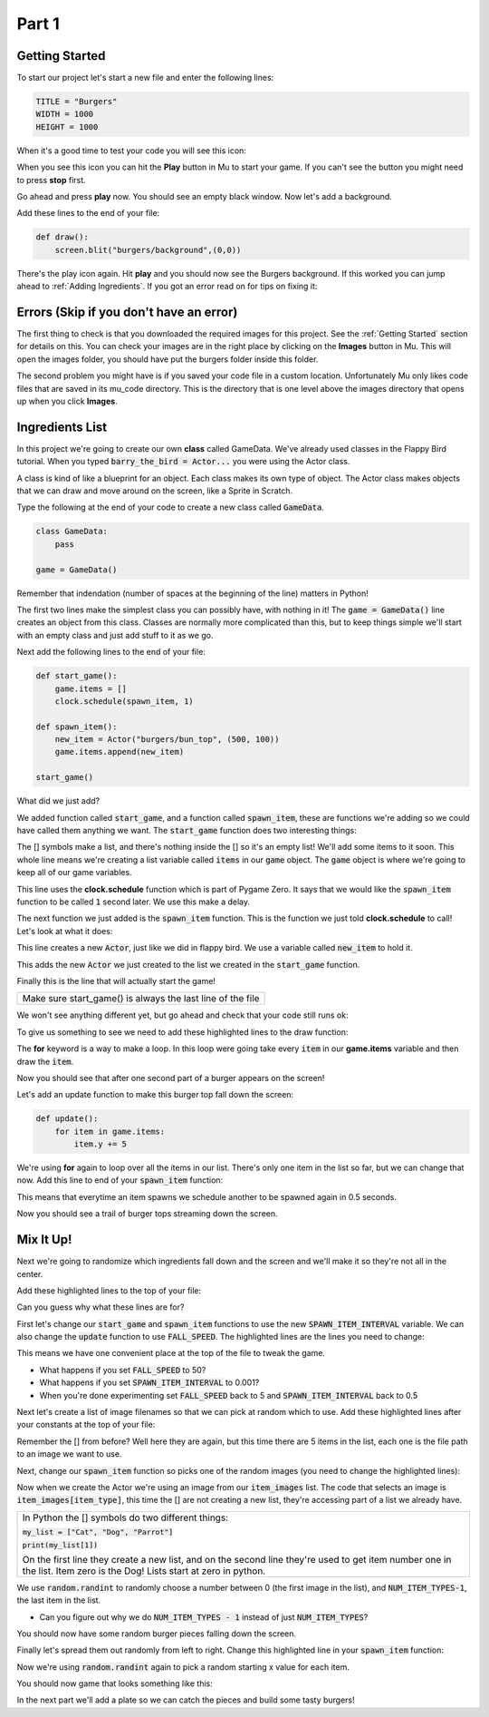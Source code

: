 .. _part1:

Part 1
======

Getting Started
---------------
To start our project let's start a new file and enter the following lines:

.. code-block:: python

    TITLE = "Burgers"
    WIDTH = 1000
    HEIGHT = 1000

When it's a good time to test your code you will see this icon:

.. image:: images/play_icon.png

When you see this icon you can hit the **Play** button in Mu to start your game.  If you can't see the button you might need to press **stop** first.

Go ahead and press **play** now.  You should see an empty black window.  Now let's add a background.

Add these lines to the end of your file:

.. code-block:: python

    def draw():
        screen.blit("burgers/background",(0,0))


.. image:: images/play_icon.png

There's the play icon again.  Hit **play** and you should now see the Burgers background.  If this worked you can jump ahead to :ref:`Adding Ingredients`.   If you got an error read on for tips on fixing it:

Errors (Skip if you don't have an error)
----------------------------------------

The first thing to check is that you downloaded the required images for this project.  See the :ref:`Getting Started` section for details on this.  You can check your images are in the right place by clicking on the **Images** button in Mu.  This will open the images folder, you should have put the burgers folder inside this folder.

The second problem you might have is if you saved your code file in a custom location.  Unfortunately Mu only likes code files that are saved in its mu_code directory.  This is the directory that is one level above the images directory that opens up when you click **Images**.


    

Ingredients List
----------------
In this project we're going to create our own **class** called GameData.  We've already used classes in the Flappy Bird tutorial.  When you typed :code:`barry_the_bird = Actor...` you were using the Actor class.  

A class is kind of like a blueprint for an object.  Each class makes its own type of object.  The Actor class makes objects that we can draw and move around on the screen, like a Sprite in Scratch.  

Type the following at the end of your code to create a new class called :code:`GameData`.


.. code-block:: python

    class GameData:
        pass

    game = GameData()

Remember that indendation (number of spaces at the beginning of the line) matters in Python!

The first two lines make the simplest class you can possibly have, with nothing in it!  The :code:`game = GameData()` line creates an object from this class.  Classes are normally more complicated than this, but to keep things simple we'll start with an empty class and just add stuff to it as we go.

Next add the following lines to the end of your file:

.. code-block:: python

    def start_game():
        game.items = []
        clock.schedule(spawn_item, 1)
        
    def spawn_item():
        new_item = Actor("burgers/bun_top", (500, 100))
        game.items.append(new_item)

    start_game()

What did we just add?  

We added function called :code:`start_game`, and a function called :code:`spawn_item`, these are functions we're adding so we could have called them anything we want. The :code:`start_game` function does two interesting things:


.. code-block:: python
    :emphasize-lines: 1

    game.items = []

The [] symbols make a list, and there's nothing inside the [] so it's an empty list!  We'll add some items to it soon.  This whole line means we're creating a list variable called :code:`items` in our :code:`game` object.  The :code:`game` object is where we're going to keep all of our game variables.

.. code-block:: python
    :emphasize-lines: 1

    clock.schedule(spawn_item, 1)

This line uses the **clock.schedule** function which is part of Pygame Zero.  It says that we would like the :code:`spawn_item` function to be called :code:`1` second later.  We use this make a delay.

The next function we just added is the :code:`spawn_item` function.  This is the function we just told **clock.schedule** to call!  Let's look at what it does:

.. code-block:: python
    :emphasize-lines: 1

    new_item = Actor("burgers/bun_top", (500, 100))

This line creates a new :code:`Actor`, just like we did in flappy bird.  We use a variable called :code:`new_item` to hold it.

.. code-block:: python
    :emphasize-lines: 1

    game.items.append(new_item)

This adds the new :code:`Actor` we just created to the list we created in the :code:`start_game` function.

.. code-block:: python
    :emphasize-lines: 1

    start_game()

Finally this is the line that will actually start the game!  

+----------------------------------------------------------------------------------------------------+
| Make sure start_game() is always the last line of the file                                         |   
+----------------------------------------------------------------------------------------------------+



We won't see anything different yet, but go ahead and check that your code still runs ok:

.. image:: images/play_icon.png

To give us something to see we need to add these highlighted lines to the draw function:

.. code-block:: python
    :emphasize-lines: 3-4

    def draw():
        screen.blit("burgers/background",(0,0))
        for item in game.items:
            item.draw()

The **for** keyword is a way to make a loop.  In this loop were going take every :code:`item` in our **game.items** variable and then draw the :code:`item`.

.. image:: images/play_icon.png

Now you should see that after one second part of a burger appears on the screen!

Let's add an update function to make this burger top fall down the screen:

.. code-block:: python

    def update():
        for item in game.items:
            item.y += 5

We're using **for** again to loop over all the items in our list.  There's only one item in the list so far, but we can change that now. Add this line to end of your :code:`spawn_item` function:

.. code-block:: python
    :emphasize-lines: 4

    def spawn_item():
        new_item = Actor("burgers/bun_top", (500, 100))
        game.items.append(new_item)
        clock.schedule(spawn_item, 0.5)

This means that everytime an item spawns we schedule another to be spawned again in 0.5 seconds.

.. image:: images/play_icon.png

Now you should see a trail of burger tops streaming down the screen.


Mix It Up!
----------

Next we're going to randomize which ingredients fall down and the screen and we'll make it so they're not all in the center.

Add these highlighted lines to the top of your file:

.. code-block:: python
    :emphasize-lines: 1,7-10

    import random

    TITLE = "Burgers"
    WIDTH = 1000
    HEIGHT = 1000

    SPAWN_ITEM_INTERVAL = 0.5
    ITEM_X_MIN = 250
    ITEM_X_MAX = 750
    FALL_SPEED = 5

Can you guess why what these lines are for?  

First let's change our :code:`start_game` and :code:`spawn_item` functions to use the new :code:`SPAWN_ITEM_INTERVAL` variable.  We can also change the :code:`update` function to use :code:`FALL_SPEED`. The highlighted lines are the lines you need to change:

.. code-block:: python
    :emphasize-lines: 3,8,12

    def start_game():
        game.items = []
        clock.schedule(spawn_item, SPAWN_ITEM_INTERVAL)

    def spawn_item():
        new_item = Actor("burgers/bun_top", (500, 100))
        game.items.append(new_item)
        clock.schedule(spawn_item, SPAWN_ITEM_INTERVAL)

    def update():
        for item in game.items:
            item.y += FALL_SPEED

This means we have one convenient place at the top of the file to tweak the game.

.. image:: images/play_icon.png

- What happens if you set :code:`FALL_SPEED` to 50?
- What happens if you set :code:`SPAWN_ITEM_INTERVAL` to 0.001?
- When you're done experimenting set :code:`FALL_SPEED` back to 5 and :code:`SPAWN_ITEM_INTERVAL` back to 0.5


Next let's create a list of image filenames so that we can pick at random which to use.  Add these highlighted lines after your constants at the top of your file:

.. code-block:: python
    :emphasize-lines: 4-10

    ITEM_X_MAX = 750
    FALL_SPEED = 5

    NUM_ITEM_TYPES = 5
    item_images = ["burgers/bun_bottom",
                   "burgers/bun_top",
                   "burgers/meat",
                   "burgers/cheese",
                   "burgers/tomato"
                   ]

Remember the [] from before?   Well here they are again, but this time there are 5 items in the list, each one is the file path to an image we want to use.

Next, change our :code:`spawn_item` function so picks one of the random images (you need to change the highlighted lines):


.. code-block:: python
    :emphasize-lines: 2-3

    def spawn_item():
        item_type = random.randint(0, NUM_ITEM_TYPES-1)
        new_item = Actor(item_images[item_type], (500,100))
        game.items.append(new_item)
        clock.schedule(spawn_item, SPAWN_ITEM_INTERVAL)

Now when we create the Actor we're using an image from our :code:`item_images` list.  The code that selects an image is :code:`item_images[item_type]`, this time the [] are not creating a new list, they're accessing part of a list we already have.  

+--------------------------------------------------------------------------------------------------------------------------------------------------------------------------------+
|In Python the [] symbols do two different things:                                                                                                                               |
|                                                                                                                                                                                |
|:code:`my_list = ["Cat", "Dog", "Parrot"]`                                                                                                                                      |                
|                                                                                                                                                                                |    
|:code:`print(my_list[1])`                                                                                                                                                       |
|                                                                                                                                                                                |
|On the first line they create a new list, and on the second line they're used to get item number one in the list.   Item zero is the Dog!  Lists start at zero in python.       |
+--------------------------------------------------------------------------------------------------------------------------------------------------------------------------------+


We use :code:`random.randint` to randomly choose a number between 0 (the first image in the list), and :code:`NUM_ITEM_TYPES-1`,  the last item in the list.

- Can you figure out why we do :code:`NUM_ITEM_TYPES - 1` instead of just :code:`NUM_ITEM_TYPES`?

.. image:: images/play_icon.png

You should now have some random burger pieces falling down the screen.

Finally let's spread them out randomly from left to right.  Change this highlighted line in your :code:`spawn_item` function:

.. code-block:: python
    :emphasize-lines: 3

    def spawn_item():
        item_type = random.randint(0, NUM_ITEM_TYPES-1)
        new_item = Actor(item_images[item_type], (random.randint(ITEM_X_MIN, ITEM_X_MAX),100))
        game.items.append(new_item)
        clock.schedule(spawn_item, SPAWN_ITEM_INTERVAL)

Now we're using :code:`random.randint` again to pick a random starting x value for each item.

.. image:: images/play_icon.png

You should now game that looks something like this:

.. image:: images/screenshot_falling_items.png

In the next part we'll add a plate so we can catch the pieces and build some tasty burgers!





